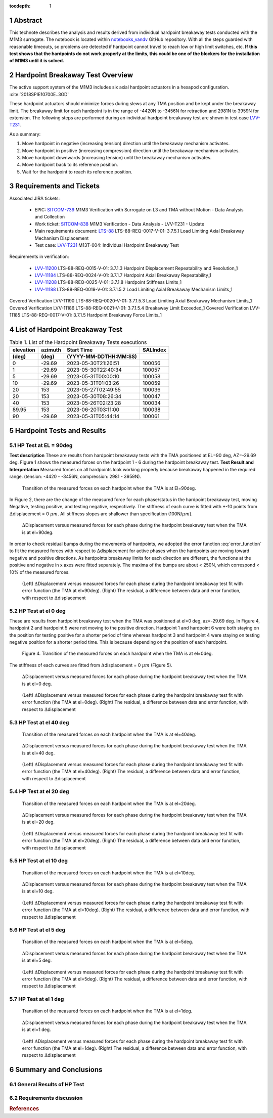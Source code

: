 :tocdepth: 1


.. sectnum::

.. Metadata such as the title, authors, and description are set in metadata.yaml

.. TODO: Delete the note below before merging new content to the main branch.

Abstract
========

This technote describes the analysis and results derived from individual hardpoint breakaway tests conducted with the M1M3 surrogate.
The notebook is located within `notebooks_vandv <https://github.com/lsst-sitcom/notebooks_vandv/blob/tickets/SITCOM-838/notebooks/tel_and_site/subsys_req_ver/m1m3/SITCOM-838_Anaysis.ipynb>`_ GitHub repository.
With all the steps guarded with reasonable timeouts, so problems are detected if hardpoint cannot travel to reach low or high limit switches, etc.
**If this test shows that the hardpoints do not work properly at the limits, this could be one of the blockers for the installation of M1M3 until it is solved.**

Hardpoint Breakaway Test Overview
=================================

The active support system of the M1M3 includes six axial hardpoint actuators in a hexapod configuration. :cite:`2018SPIE10700E..3GD`

These hardpoint actuators should minimize forces during slews at any TMA position and be kept under the breakaway limit.
The breakaway limit for each hardpoint is in the range of -4420N to -3456N for retraction and 2981N to 3959N for extension.
The following steps are performed during an individual hardpoint breakaway test are shown in test case `LVV-T231 <https://jira.lsstcorp.org/secure/Tests.jspa#/testCase/LVV-T231>`_.

As a summary:

1. Move hardpoint in negative (increasing tension) direction until the breakaway mechanism activates.

2. Move hardpoint in positive (increasing compression) direction until the breakaway mechanism activates.

3. Move hardpoint downwards (increasing tension) until the breakaway mechanism activates.

4. Move hardpoint back to its reference position.

5. Wait for the hardpoint to reach its reference position.


Requirements and Tickets
========================

Associated JIRA tickets:

    - EPIC: `SITCOM-739 <https://jira.lsstcorp.org/browse/SITCOM-739>`_ M1M3 Verification with Surrogate on L3 and TMA without Motion - Data Analysis and Collection
    - Work ticket: `SITCOM-838 <https://jira.lsstcorp.org/browse/SITCOM-838>`_ M1M3 Verification - Data Analysis - LVV-T231 - Update
    - Main requirements document: `LTS-88 <https://docushare.lsst.org/docushare/dsweb/Get/LTS-88>`_ LTS-88-REQ-0017-V-01: 3.7.5.1 Load Limiting Axial Breakaway Mechanism Displacement
    - Test case: `LVV-T231 <https://jira.lsstcorp.org/secure/Tests.jspa#/testCase/LVV-T231>`_ M13T-004: Individual Hardpoint Breakaway Test

Requirements in verification:

    - `LVV-11200 <https://jira.lsstcorp.org/browse/LVV-11200>`_ LTS-88-REQ-0015-V-01: 3.7.1.3 Hardpoint Displacement Repeatability and Resolution_1
    - `LVV-11184 <https://jira.lsstcorp.org/browse/LVV-11184>`_ LTS-88-REQ-0024-V-01: 3.7.1.7 Hardpoint Axial Breakaway Repeatability_1
    - `LVV-11208 <https://jira.lsstcorp.org/browse/LVV-11208>`_ LTS-88-REQ-0025-V-01: 3.7.1.8 Hardpoint Stiffness Limits_1
    - `LVV-11188 <https://jira.lsstcorp.org/browse/LVV-11188>`_ LTS-88-REQ-0019-V-01: 3.7.1.5.2 Load Limiting Axial Breakaway Mechanism Limits_1

Covered
Verification LVV-11190
LTS-88-REQ-0020-V-01: 3.7.1.5.3 Load Limiting Axial Breakaway Mechanism Limits_1
Covered
Verification LVV-11186
LTS-88-REQ-0021-V-01: 3.7.1.5.4 Breakaway Limit Exceeded_1
Covered
Verification LVV-11185
LTS-88-REQ-0017-V-01: 3.7.1.5 Hardpoint Breakaway Force Limits_1


List of Hardpoint Breakaway Test
=================================

.. _table-label:

.. table:: Table 1. List of the Hardpoint Breakaway Tests executions

    +----------+--------+----------------------+----------+
    | elevation| azimuth| Start Time           | SALIndex |
    +----------+--------+----------------------+----------+
    | (deg)    | (deg)  | (YYYY-MM-DDTHH:MM:SS)|          |
    +==========+========+======================+==========+
    | 0        | -29.69	| 2023-05-30T21:26:51  | 100056   |
    +----------+--------+----------------------+----------+
    | 1        | -29.69 | 2023-05-30T22:40:34  | 100057   |
    +----------+--------+----------------------+----------+
    | 5        | -29.69 | 2023-05-31T00:00:10  | 100058   |
    +----------+--------+----------------------+----------+
    | 10       | -29.69 | 2023-05-31T01:03:26  | 100059   |
    +----------+--------+----------------------+----------+
    | 20       | 153    | 2023-05-27T02:49:55  | 100036   |
    +----------+--------+----------------------+----------+
    | 20       | 153    | 2023-05-30T08:26:34  | 100047   |
    +----------+--------+----------------------+----------+
    | 40       | 153    | 2023-05-26T02:23:28  | 100034   |
    +----------+--------+----------------------+----------+
    | 89.95    | 153    | 2023-06-20T03:11:00  | 100038   |
    +----------+--------+----------------------+----------+
    | 90       | -29.69 | 2023-05-31T05:44:14  | 100061   |
    +----------+--------+----------------------+----------+



Hardpoint Tests and Results
===========================

HP Test at EL = 90deg
---------------------
**Test description**
These are results from hardpoint breakaway tests with the TMA positioned at EL=90 deg, AZ=-29.69 deg.
Figure 1 shows the measured forces on the hardpoint 1 - 6 during the hardpoint breakaway test.
**Test Result and Interpretation**
Measured forces on all hardpoints look working properly because breakaway happened in the required range. (tension: -4420 - -3456N, compression: 2981 - 3959N).

.. figure:: /_static/m1m3004_hp_timeline_El_90.png

   Transition of the measured forces on each hardpoint when the TMA is at El=90deg.


In Figure 2, there are the change of the measured force for each phase/status in the hardpoint breakaway test, moving Negative, testing positive, and testing negative, respectively.
The stiffness of each curve is fitted with +-10 points from :math:`\Delta`\displacement = 0 :math:`{\mu}m`.
All stiffness slopes are shallower than specification (100N/:math:`{\mu}m`).

.. figure:: /_static/Force_displacement_salidx_100061_El_90.png
   :scale: 45 %

   :math:`\Delta`\Displacement versus measured forces for each phase during the hardpoint breakaway test when the TMA is at el=90deg.

In order to check residual bumps during the movements of hardpoints, we adopted the error function :eq:`error_function` to fit the measured forces with respect to :math:`\Delta`\displacement for active phases when the hardpoints are moving toward negative and positive directions.
As hardpoints breakaway limits for each direction are different, the functions at the positive and negative in x axes were fitted separately.
The maxima of the bumps are about < 250\N, which correspond < 10\% of the measured forces.


.. math:: erf(x) = {\frac{2}{\sqrt{\pi}} \int_{0}^{x} e^{-t^2}\,dt}
   :label: error_function



.. figure:: /_static/Force_displacement_fitting_residual_salidx_100061_El_90.png

   (Left) :math:`\Delta`\Displacement versus measured forces for each phase during the hardpoint breakaway test fit with error function (the TMA at el=90deg). (Right) The residual, a difference between data and error function, with respect to :math:`\Delta`\displacement




HP Test at el 0 deg
--------------------


These are results from hardpoint breakaway test when the TMA was positioned at el=0 deg, az=-29.69 deg.
In Figure 4, hardpoint 2 and hardpoint 5 were not moving to the positive direction.
Hardpoint 1 and hardpoint 6 were both staying on the position for testing positive for a shorter period of time whereas hardpoint 3 and hardpoint 4 were staying on testing negative position for a shorter period time.
This is because depending on the position of each hardpoint.

.. todo::
    - Reference cross check



.. figure:: /_static/m1m3004_hp_timeline_El_0.png

    Figure 4. Transition of the measured forces on each hardpoint when the TMA is at el=0deg.

The stiffness of each curves are fitted from :math:`\Delta`\displacement = 0 :math:`{\mu}m` (Figure 5).

.. figure:: /_static/Force_displacement_salidx_100056_El_0.png
   :scale: 45 %

   :math:`\Delta`\Displacement versus measured forces for each phase during the hardpoint breakaway test when the TMA is at el=0 deg.


.. figure:: /_static/Force_displacement_fitting_residual_salidx_100056_El_0.png

   (Left) :math:`\Delta`\Displacement versus measured forces for each phase during the hardpoint breakaway test fit with error function (the TMA at el=0deg). (Right) The residual, a difference between data and error function, with respect to :math:`\Delta`\displacement


HP Test at el 40 deg
--------------------

.. figure:: /_static/m1m3004_hp_timeline_El_40.png

   Transition of the measured forces on each hardpoint when the TMA is at el=40deg.

.. figure:: /_static/Force_displacement_salidx_100034_El_40.png
   :scale: 45 %

   :math:`\Delta`\Displacement versus measured forces for each phase during the hardpoint breakaway test when the TMA is at el=40 deg.

.. figure:: /_static/Force_displacement_fitting_residual_salidx_100034_El_40.png

   (Left) :math:`\Delta`\Displacement versus measured forces for each phase during the hardpoint breakaway test fit with error function (the TMA at el=40deg). (Right) The residual, a difference between data and error function, with respect to :math:`\Delta`\displacement


HP Test at el 20 deg
--------------------

.. figure:: /_static/m1m3004_hp_timeline_El_20.png

   Transition of the measured forces on each hardpoint when the TMA is at el=20deg.

.. figure:: /_static/Force_displacement_salidx_100036_El_20.png
   :scale: 45 %

   :math:`\Delta`\Displacement versus measured forces for each phase during the hardpoint breakaway test when the TMA is at el=20 deg.

.. figure:: /_static/Force_displacement_fitting_residual_salidx_100036_El_20.png

   (Left) :math:`\Delta`\Displacement versus measured forces for each phase during the hardpoint breakaway test fit with error function (the TMA at el=20deg). (Right) The residual, a difference between data and error function, with respect to :math:`\Delta`\displacement


HP Test at el 10 deg
--------------------

.. figure:: /_static/m1m3004_hp_timeline_El_10.png

   Transition of the measured forces on each hardpoint when the TMA is at el=10deg.

.. figure:: /_static/Force_displacement_salidx_100059_El_10.png
   :scale: 45 %

   :math:`\Delta`\Displacement versus measured forces for each phase during the hardpoint breakaway test when the TMA is at el=10 deg.

.. figure:: /_static/Force_displacement_fitting_residual_salidx_100059_El_10.png

   (Left) :math:`\Delta`\Displacement versus measured forces for each phase during the hardpoint breakaway test fit with error function (the TMA at el=10deg). (Right) The residual, a difference between data and error function, with respect to :math:`\Delta`\displacement


HP Test at el 5 deg
--------------------

.. figure:: /_static/m1m3004_hp_timeline_El_5.png

   Transition of the measured forces on each hardpoint when the TMA is at el=5deg.

.. figure:: /_static/Force_displacement_salidx_100058_El_5.png
   :scale: 45 %

   :math:`\Delta`\Displacement versus measured forces for each phase during the hardpoint breakaway test when the TMA is at el=5 deg.

.. figure:: /_static/Force_displacement_fitting_residual_salidx_100058_El_5.png

   (Left) :math:`\Delta`\Displacement versus measured forces for each phase during the hardpoint breakaway test fit with error function (the TMA at el=5deg). (Right) The residual, a difference between data and error function, with respect to :math:`\Delta`\displacement


HP Test at el 1 deg
--------------------

.. figure:: /_static/m1m3004_hp_timeline_El_1.png

   Transition of the measured forces on each hardpoint when the TMA is at el=1deg.

.. figure:: /_static/Force_displacement_salidx_100057_El_1.png
   :scale: 45 %

   :math:`\Delta`\Displacement versus measured forces for each phase during the hardpoint breakaway test when the TMA is at el=1 deg.

.. figure:: /_static/Force_displacement_fitting_residual_salidx_100057_El_1.png

   (Left) :math:`\Delta`\Displacement versus measured forces for each phase during the hardpoint breakaway test fit with error function (the TMA at el=1deg). (Right) The residual, a difference between data and error function, with respect to :math:`\Delta`\displacement

Summary and Conclusions
=======================

General Results of HP Test
--------------------------
.. todo::
   - General results from HP test


Requirements discussion
-----------------------






.. rubric:: References

.. bibliography:: local.bib lsstbib/books.bib lsstbib/lsst.bib lsstbib/lsst-dm.bib lsstbib/refs.bib lsstbib/refs_ads.bib
   :style: lsst_aa
